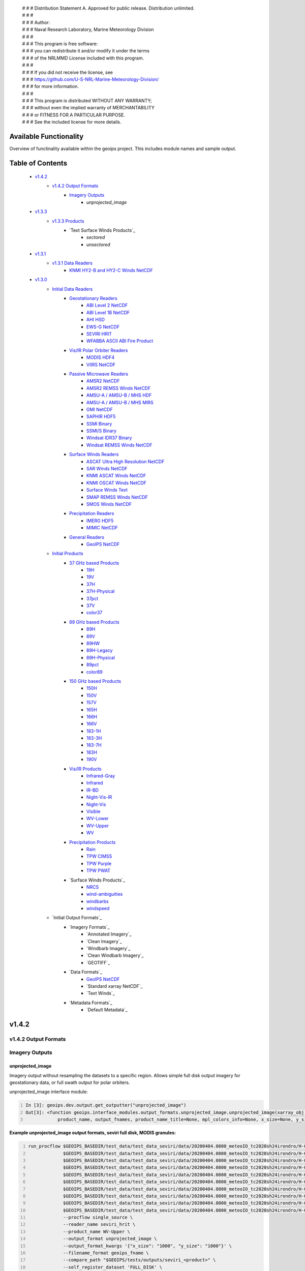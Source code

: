  | # # # Distribution Statement A. Approved for public release. Distribution unlimited.
 | # # # 
 | # # # Author:
 | # # # Naval Research Laboratory, Marine Meteorology Division
 | # # # 
 | # # # This program is free software:
 | # # # you can redistribute it and/or modify it under the terms
 | # # # of the NRLMMD License included with this program.
 | # # # 
 | # # # If you did not receive the license, see
 | # # # https://github.com/U-S-NRL-Marine-Meteorology-Division/
 | # # # for more information.
 | # # # 
 | # # # This program is distributed WITHOUT ANY WARRANTY;
 | # # # without even the implied warranty of MERCHANTABILITY
 | # # # or FITNESS FOR A PARTICULAR PURPOSE.
 | # # # See the included license for more details.

###################################
Available Functionality
###################################

Overview of functinality available within the geoips project.  This includes module names and sample output.

###################################
Table of Contents
###################################

    * `v1.4.2`_
        * `v1.4.2 Output Formats`_
            * `Imagery Outputs`_
                * `unprojected_image`

    * `v1.3.3`_
        * `v1.3.3 Products`_
            * `Text Surface Winds Products`_
                * `sectored`
                * `unsectored`
    * `v1.3.1`_
        * `v1.3.1 Data Readers`_
            * `KNMI HY2-B and HY2-C Winds NetCDF`_

    * `v1.3.0`_
        * `Initial Data Readers`_
            * `Geostationary Readers`_
                * `ABI Level 2 NetCDF`_
                * `ABI Level 1B NetCDF`_
                * `AHI HSD`_
                * `EWS-G NetCDF`_
                * `SEVIRI HRIT`_
                * `WFABBA ASCII ABI Fire Product`_
            * `Vis/IR Polar Orbiter Readers`_
                * `MODIS HDF4`_
                * `VIIRS NetCDF`_
            * `Passive Microwave Readers`_
                * `AMSR2 NetCDF`_
                * `AMSR2 REMSS Winds NetCDF`_
                * `AMSU-A / AMSU-B / MHS HDF`_
                * `AMSU-A / AMSU-B / MHS MIRS`_
                * `GMI NetCDF`_
                * `SAPHIR HDF5`_
                * `SSMI Binary`_
                * `SSMI/S Binary`_
                * `Windsat IDR37 Binary`_
                * `Windsat REMSS Winds NetCDF`_
            * `Surface Winds Readers`_
                * `ASCAT Ultra High Resolution NetCDF`_
                * `SAR Winds NetCDF`_
                * `KNMI ASCAT Winds NetCDF`_
                * `KNMI OSCAT Winds NetCDF`_
                * `Surface Winds Text`_
                * `SMAP REMSS Winds NetCDF`_
                * `SMOS Winds NetCDF`_
            * `Precipitation Readers`_
                * `IMERG HDF5`_
                * `MIMIC NetCDF`_
            * `General Readers`_
                * `GeoIPS NetCDF`_
        * `Initial Products`_
            * `37 GHz based Products`_
                * `19H`_
                * `19V`_
                * `37H`_
                * `37H-Physical`_
                * `37pct`_
                * `37V`_
                * `color37`_
            * `89 GHz based Products`_
                * `89H`_
                * `89V`_
                * `89HW`_
                * `89H-Legacy`_
                * `89H-Physical`_
                * `89pct`_
                * `color89`_
            * `150 GHz based Products`_
                * `150H`_
                * `150V`_
                * `157V`_
                * `165H`_
                * `166H`_
                * `166V`_
                * `183-1H`_
                * `183-3H`_
                * `183-7H`_
                * `183H`_
                * `190V`_
            * `Vis/IR Products`_
                * `Infrared-Gray`_
                * `Infrared`_
                * `IR-BD`_
                * `Night-Vis-IR`_
                * `Night-Vis`_
                * `Visible`_
                * `WV-Lower`_
                * `WV-Upper`_
                * `WV`_
            * `Precipitation Products`_
                * `Rain`_
                * `TPW CIMSS`_
                * `TPW Purple`_
                * `TPW PWAT`_
            * `Surface Winds Products`_
                * `NRCS`_
                * `wind-ambiguities`_
                * `windbarbs`_
                * `windspeed`_
        * `Initial Output Formats`_
            * `Imagery Formats`_
                * `Annotated Imagery`_
                * `Clean Imagery`_
                * `Windbarb Imagery`_
                * `Clean Windbarb Imagery`_
                * `GEOTIFF`_
            * `Data Formats`_
                * `GeoIPS NetCDF`_
                * `Standard xarray NetCDF`_
                * `Text Winds`_
            * `Metadata Formats`_
                * `Default Metadata`_


###################################
v1.4.2
###################################

***********************************
v1.4.2 Output Formats 
***********************************

***********************************
Imagery Outputs
***********************************

unprojected_image
===================================

Imagery output without resampling the datasets to a specific region. Allows simple full disk output
imagery for geostationary data, or full swath output for polar orbiters.

unprojected_image interface module:

.. code:: python
    :number-lines:

    In [3]: geoips.dev.output.get_outputter("unprojected_image")
    Out[3]: <function geoips.interface_modules.output_formats.unprojected_image.unprojected_image(xarray_obj,
                product_name, output_fnames, product_name_title=None, mpl_colors_info=None, x_size=None, y_size=None)>

**Example unprojected_image output formats, seviri full disk, MODIS granules:**

.. code:: bash
    :number-lines:

    run_procflow $GEOIPS_BASEDIR/test_data/test_data_seviri/data/20200404.0800_meteoIO_tc2020sh24irondro/H-000-MSG1__-MSG1_IODC___-_________-EPI______-202004040800-__ \
                 $GEOIPS_BASEDIR/test_data/test_data_seviri/data/20200404.0800_meteoIO_tc2020sh24irondro/H-000-MSG1__-MSG1_IODC___-_________-PRO______-202004040800-__ \
                 $GEOIPS_BASEDIR/test_data/test_data_seviri/data/20200404.0800_meteoIO_tc2020sh24irondro/H-000-MSG1__-MSG1_IODC___-WV_062___-000001___-202004040800-C_ \
                 $GEOIPS_BASEDIR/test_data/test_data_seviri/data/20200404.0800_meteoIO_tc2020sh24irondro/H-000-MSG1__-MSG1_IODC___-WV_062___-000002___-202004040800-C_ \
                 $GEOIPS_BASEDIR/test_data/test_data_seviri/data/20200404.0800_meteoIO_tc2020sh24irondro/H-000-MSG1__-MSG1_IODC___-WV_062___-000003___-202004040800-C_ \
                 $GEOIPS_BASEDIR/test_data/test_data_seviri/data/20200404.0800_meteoIO_tc2020sh24irondro/H-000-MSG1__-MSG1_IODC___-WV_062___-000004___-202004040800-C_ \
                 $GEOIPS_BASEDIR/test_data/test_data_seviri/data/20200404.0800_meteoIO_tc2020sh24irondro/H-000-MSG1__-MSG1_IODC___-WV_062___-000005___-202004040800-C_ \
                 $GEOIPS_BASEDIR/test_data/test_data_seviri/data/20200404.0800_meteoIO_tc2020sh24irondro/H-000-MSG1__-MSG1_IODC___-WV_062___-000006___-202004040800-C_ \
                 $GEOIPS_BASEDIR/test_data/test_data_seviri/data/20200404.0800_meteoIO_tc2020sh24irondro/H-000-MSG1__-MSG1_IODC___-WV_062___-000007___-202004040800-C_ \
                 $GEOIPS_BASEDIR/test_data/test_data_seviri/data/20200404.0800_meteoIO_tc2020sh24irondro/H-000-MSG1__-MSG1_IODC___-WV_062___-000008___-202004040800-C_ \
                 --procflow single_source \
                 --reader_name seviri_hrit \
                 --product_name WV-Upper \
                 --output_format unprojected_image \
                 --output_format_kwargs '{"x_size": "1000", "y_size": "1000"}' \
                 --filename_format geoips_fname \
                 --compare_path "$GEOIPS/tests/outputs/seviri_<product>" \
                 --self_register_dataset 'FULL_DISK' \
                 --self_register_source seviri

.. image:: images/available_functionality/20200404.080000.msg-1.seviri.WV-Upper.self_register.69p07.nesdisstar.10p0.png
   :width: 600

.. code:: bash
    :number-lines:

    run_procflow $GEOIPS_BASEDIR/test_data/test_data_modis/data/aqua/20210104/200500/MYD021KM.A2021004.2005.061.NRT.hdf \
                 $GEOIPS_BASEDIR/test_data/test_data_modis/data/aqua/20210104/200500/MYD03.A2021004.2005.061.NRT.hdf \
                 $GEOIPS_BASEDIR/test_data/test_data_modis/data/aqua/20210104/201000/MYD021KM.A2021004.2010.061.NRT.hdf \
                 $GEOIPS_BASEDIR/test_data/test_data_modis/data/aqua/20210104/201000/MYD03.A2021004.2010.061.NRT.hdf \
                 $GEOIPS_BASEDIR/test_data/test_data_modis/data/aqua/20210104/201500/MYD021KM.A2021004.2015.061.NRT.hdf \
                 $GEOIPS_BASEDIR/test_data/test_data_modis/data/aqua/20210104/201500/MYD03.A2021004.2015.061.NRT.hdf \
                 --procflow single_source \
                 --reader_name modis_hdf4 \
                 --product_name Infrared \
                 --output_format unprojected_image \
                 --output_format_kwargs '{"x_size": "250"}' \
                 --filename_format geoips_fname \
                 --self_register_dataset '1KM' \
                 --self_register_source modis

.. image:: images/available_functionality/20210104.201500.aqua.modis.Infrared.self_register.100p00.nasa.3p0.png
   :width: 200



###################################
v1.3.3
###################################

***********************************
v1.3.3 Products
***********************************

***********************************
Surface Winds Products
***********************************

sectored
===================================

Text wind vectors sectored to a given region

**Available sources for sectored product:**

.. code:: python
    :number-lines:

    geoips.dev.product.get_product('sectored', 'hscat')
    geoips.dev.product.get_product('sectored', 'sar-spd')
    geoips.dev.product.get_product('sectored', 'smap-spd')
    geoips.dev.product.get_product('sectored', 'smos-spd')

**Example partial output, shown for SMOS dataset:**

.. code:: bash
    :number-lines:

    run_procflow ${GEOIPS_BASEDIR}/test_data/test_data_smos/data/SM_OPER_MIR_SCNFSW_20200216T120839_20200216T135041_110_001_7.nc \
                 --procflow single_source \
                 --reader_name smos_winds_netcdf \
                 --product_name sectored \
                 --filename_format text_winds_tc_fname \
                 --output_format text_winds \
                 --trackfile_parser bdeck_parser \
                 --trackfiles $GEOIPS/tests/sectors/tc_bdecks/bsh162020.dat

.. code:: bash
    :number-lines:

    SMOS   -11.0  75.5  18 202002161242
    SMOS   -11.0  75.8  13 202002161242
    SMOS   -11.0  76.0  12 202002161242
    SMOS   -11.0  76.2  13 202002161242
    SMOS   -11.0  76.5  13 202002161242
    SMOS   -11.0  76.8  13 202002161242
    SMOS   -11.0  77.0  14 202002161242
    SMOS   -11.0  77.2  15 202002161242


unsectored
===================================

Text wind vector output. No sectoring applied, full dataset converted to text winds

**Available sources for unsectored product:**

```
.. code:: python
    :number-lines:

    geoips.dev.product.get_product('unsectored', 'hscat')
    geoips.dev.product.get_product('unsectored', 'sar-spd')
    geoips.dev.product.get_product('unsectored', 'smap-spd')
    geoips.dev.product.get_product('unsectored', 'smos-spd')
```

**Example partial output, shown for SMAP dataset:**

.. code:: bash
    :number-lines:

    run_procflow ${GEOIPS_BASEDIR}/test_data/test_data_smap/data/RSS_smap_wind_daily_2021_09_26_NRT_v01.0.nc \
                 --procflow single_source \
                 --reader_name smap_remss_winds_netcdf \
                 --product_name unsectored \
                 --filename_format text_winds_full_fname \
                 --output_format text_winds

.. code:: bash
    :number-lines:

    SMAP    76.9  11.4  10 202109261549
    SMAP    76.9  11.6  11 202109261549
    SMAP    76.9  11.9  12 202109261549
    SMAP    76.9  12.4  10 202109261549
    SMAP    76.6  11.1   7 202109261549



###################################
v1.3.1
###################################

***********************************
v1.3.1 Data Readers
***********************************

KNMI HY2-B and HY2-C Winds NetCDF
===================================

Koninklijk Nederlands Meteorologisch Instituut (Royal Netherlands Meteorological Institute) public datasets from
the HaiYang 2-B and 2-C scatterometer instruments.

**Available products for hy2b source:**

.. code:: python
    :number-lines:

    geoips.stable.reader.get_reader('scat_knmi_winds_netcdf')
    geoips.dev.product.get_product('windbarbs', 'hscat')
    geoips.dev.product.get_product('windspeed', 'hscat')

**Example HY-2B output image, windspeed product:**

.. code:: bash
    :number-lines:

    run_procflow $GEOIPS_BASEDIR/test_data/test_data_hy2/data/hscat_20211202_080644_hy_2b__15571_o_250_2204_ovw_l2.nc \
                 --procflow single_source \
                 --reader_name scat_knmi_winds_netcdf \
                 --product_name windspeed \
                 --minimum_coverage 0 \
                 --output_format imagery_annotated \
                 --filename_format geoips_fname \
                 --resampled_read \
                 --sector_list global \
                 --sectorfiles $GEOIPS/tests/sectors/static/global.yaml

.. image:: images/available_functionality/20211202.080644.hy-2b.hscat.windspeed.global.6p83.knmi.20p0.png
   :width: 600


###################################
v1.3.0
###################################

***********************************
Initial Data Readers
***********************************

***********************************
Geostationary Readers
***********************************

ABI Level 2 NetCDF
===================================

ABI Level 1B NetCDF
===================================

Advanced Baseline Imager (ABI) on board Geostationary Operational Environmental Satellites, GOES-16 and GOES-17.
This reader handles Level 1B data files containing channel data, as radiances, reflectances,
and/or brightness temperatures.

Each full disk scene contains 16 NetCDF files - 1 file per channel.

**Available products for ABI source:**

.. code:: python
   :number-lines:

   In [3]: geoips.stable.reader.get_reader("abi_netcdf")
   Out[3]: <function geoips.interface_modules.readers.abi_netcdf.abi_netcdf(fnames,
               metadata_only=False, chans=None, area_def=None, self_register=False)>

   geoips.dev.product.get_product('IR-BD', 'abi')
   geoips.dev.product.get_product('Infrared', 'abi')
   geoips.dev.product.get_product('Infrared-Gray', 'abi')
   geoips.dev.product.get_product('Visible', 'abi')
   geoips.dev.product.get_product('WV', 'abi')
   geoips.dev.product.get_product('WV-Lower', 'abi')
   geoips.dev.product.get_product('WV-Upper', 'abi')

**Example ABI output images, GOES-16 and GOES-17 global registered Infrared-Gray product:**

.. code:: bash
    :number-lines:

    run_procflow $GEOIPS/tests/data/goes16_20200918_1950/OR_ABI-L1b-RadF-M6C14_G16_s20202621950205_e20202621959513_c20202622000009.nc \
                 --procflow single_source \
                 --reader_name abi_netcdf \
                 --product_name Infrared-Gray \
                 --output_format imagery_annotated \
                 --minimum_coverage 0 \
                 --filename_format geoips_fname \
                 --resampled_read \
                 --sector_list global \
                 --sectorfiles $GEOIPS/tests/sectors/static/global.yaml

    run_procflow $GEOIPS_BASEDIR/test_data/test_data_abi_day/data/goes17_20210718_0150/
                 --procflow single_source \
                 --reader_name abi_netcdf \
                 --product_name Infrared-Gray \
                 --output_format imagery_annotated \
                 --minimum_coverage 0 \
                 --filename_format geoips_fname \
                 --resampled_read \
                 --sector_list global \
                 --sectorfiles $GEOIPS/tests/sectors/static/global.yaml

.. image:: images/available_functionality/20200918.195020.goes-16.abi.Infrared-Gray.global.22p84.noaa.20p0.png
   :width: 600

.. image:: images/available_functionality/20210718.015031.goes-17.abi.Infrared-Gray.global.22p79.noaa.20p0.png
   :width: 600
   

AHI HSD
===================================

Advanced Himawari Imager (AHI) on board the Japan Meteorological Agency (JMA) Himawari-8 geostationary satellite.

This reader handles Himawari Standard Data (HSD) format files, which is the standard data format from JMA.

Each full disk scene contains 160 HSD files - 10 slices per band, with 16 bands total.

**Available products for AHI source:**

.. code:: python
    :number-lines:

    In [4]: geoips.stable.reader.get_reader("ahi_hsd")
    Out[4]: <function geoips.interface_modules.readers.ahi_hsd.ahi_hsd(fnames,
        metadata_only=False, chans=None, area_def=None, self_register=False)>

    geoips.dev.product.get_product('IR-BD', 'ahi')
    geoips.dev.product.get_product('Infrared', 'ahi')
    geoips.dev.product.get_product('Infrared-Gray', 'ahi')
    geoips.dev.product.get_product('Visible', 'ahi')
    geoips.dev.product.get_product('WV', 'ahi')
    geoips.dev.product.get_product('WV-Lower', 'ahi')
    geoips.dev.product.get_product('WV-Upper', 'ahi')

**Example AHI output image, Infrared-Gray product:**

.. code:: bash
    :number-lines:

    run_procflow $GEOIPS_BASEDIR/test_data/test_data_ahi_day/data/20200405_0000/HS_H08_20200405_0000_B13_FLDK_R20_S0110.DAT \
                 $GEOIPS_BASEDIR/test_data/test_data_ahi_day/data/20200405_0000/HS_H08_20200405_0000_B13_FLDK_R20_S0210.DAT \
                 $GEOIPS_BASEDIR/test_data/test_data_ahi_day/data/20200405_0000/HS_H08_20200405_0000_B13_FLDK_R20_S0310.DAT \
                 $GEOIPS_BASEDIR/test_data/test_data_ahi_day/data/20200405_0000/HS_H08_20200405_0000_B13_FLDK_R20_S0410.DAT \
                 $GEOIPS_BASEDIR/test_data/test_data_ahi_day/data/20200405_0000/HS_H08_20200405_0000_B13_FLDK_R20_S0510.DAT \
                 $GEOIPS_BASEDIR/test_data/test_data_ahi_day/data/20200405_0000/HS_H08_20200405_0000_B13_FLDK_R20_S0610.DAT \
                 $GEOIPS_BASEDIR/test_data/test_data_ahi_day/data/20200405_0000/HS_H08_20200405_0000_B13_FLDK_R20_S0710.DAT \
                 $GEOIPS_BASEDIR/test_data/test_data_ahi_day/data/20200405_0000/HS_H08_20200405_0000_B13_FLDK_R20_S0810.DAT \
                 $GEOIPS_BASEDIR/test_data/test_data_ahi_day/data/20200405_0000/HS_H08_20200405_0000_B13_FLDK_R20_S0910.DAT \
                 $GEOIPS_BASEDIR/test_data/test_data_ahi_day/data/20200405_0000/HS_H08_20200405_0000_B13_FLDK_R20_S1010.DAT \
                 --procflow single_source \
                 --reader_name ahi_hsd \
                 --product_name Infrared-Gray \
                 --output_format imagery_annotated \
                 --minimum_coverage 0 \
                 --filename_format geoips_fname \
                 --resampled_read \
                 --sector_list global \
                 --sectorfiles $GEOIPS/tests/sectors/static/global.yaml

.. image:: images/available_functionality/20200405.000000.himawari-8.ahi.Infrared-Gray.global.29p98.jma.20p0.png
   :width: 600


EWS-G NetCDF
===================================
Electro-Optical Infrared Weather System – Geostationary (EWS-G) is a United States Space Force platform, formerly
GOES-13 and part of the National Oceanic and Atmospheric Administration's
Geostationary Operational Environmental Satellite (GOES) system.

This reader handles reader Goes VARiable (gvar) data in netcdf format.

**Available products for GVAR source:**

.. code:: python
    :number-lines:

    In [1]: geoips.stable.reader.get_reader("ewsg_netcdf")
    Out[1]: <function geoips.interface_modules.readers.ewsg_netcdf.ewsg_netcdf(fnames,
                metadata_only=False, chans=None, area_def=None, self_register=False)>

    geoips.dev.product.get_product('IR-BD', 'gvar')
    geoips.dev.product.get_product('Infrared', 'gvar')
    geoips.dev.product.get_product('Infrared-Gray', 'gvar')
    geoips.dev.product.get_product('Visible', 'gvar')

**Example EWS-G output image, Infrared-Gray product:**

.. code:: bash
    :number-lines:

    run_procflow $GEOIPS_BASEDIR/test_data/test_data_ewsg/data/2020.1211.2312.goes-13.gvar.nc \
                 --procflow single_source \
                 --reader_name ewsg_netcdf \
                 --product_name Infrared-Gray \
                 --output_format imagery_annotated \
                 --minimum_coverage 0 \
                 --filename_format geoips_fname \
                 --resampled_read \
                 --sector_list global \
                 --sectorfiles $GEOIPS/tests/sectors/static/global.yaml

.. image:: images/available_functionality/20201211.230905.ews-g.gvar.Infrared-Gray.global.33p25.noaa.20p0.png
   :width: 600


SEVIRI HRIT
===================================
Spinning Enhanced Visible and InfraRed Imager (SEVIRI) on board Meteosat Second Generation 1 (MSG-1, also known as
METEOSAT-8), and MSG-4 (also known as METEOSAT-11), owned and operated by the European Space Agency (ESA).

SEVIRI HRIT format data comes in 114 High Rate Information Transmission (HRIT) format files:

* *PRO*: 1 required prologue file
* *EPI*: 1 required epilogue file
* *VIS006*: 8 files, 0.6um Visible channel
* *VIS008*: 8 files, 0.8um Visible channel
* *IR_016*: 8 files, 1.6um Near Infrared channel
* *IR_039*: 8 files, 3.9um Infrared Infrared channel
* *IR_087*: 8 files, 8.7um Infrared channel
* *IR_097*: 8 files, 9.7um Infrared channel
* *IR_108*: 8 files, 10.8um Infrared channel
* *IR_120*: 8 files, 12.0um Infrared channel
* *IR_134*: 8 files, 13.4um Infrared channel
* *WV_062*: 8 files, 6.2um Water Vapor channel
* *WV_073*: 8 files, 7.2um Water Vapor channel
* *HRV*: 24 files, High Resolution Visible

HRIT Decompression software from the European Organisation for the Exploitation of Meteorological Satellites (EUMETSAT)
is required to read SEVIRI data:

* https://gitlab.eumetsat.int/open-source/PublicDecompWT.git

The GeoIPS installation and test script will prompt for PublicDecompWT download and installation, if desired.

**Available products for SEVIRI source:**

.. code:: python
    :number-lines:

    In [1]: geoips.stable.reader.get_reader("seviri_hrit")
    Out[1]: <function geoips.interface_modules.readers.seviri_hrit.seviri_hrit(fnames,
                metadata_only=False, chans=None, area_def=None, self_register=False)>

    geoips.dev.product.get_product('IR-BD', 'seviri')
    geoips.dev.product.get_product('Infrared', 'seviri')
    geoips.dev.product.get_product('Infrared-Gray', 'seviri')
    geoips.dev.product.get_product('Visible', 'seviri')
    geoips.dev.product.get_product('WV-Lower', 'seviri')
    geoips.dev.product.get_product('WV-Upper', 'seviri')


**Example SEVIRI output images, Infrared-Gray product:**

.. code:: bash
    :number-lines:

    run_procflow $GEOIPS_BASEDIR/test_data/test_data_seviri/data/20200404.0800_meteoIO_tc2020sh24irondro/H-000-MSG1__-MSG1_IODC___-_________-EPI______-202004040800-__ \
                 $GEOIPS_BASEDIR/test_data/test_data_seviri/data/20200404.0800_meteoIO_tc2020sh24irondro/H-000-MSG1__-MSG1_IODC___-_________-PRO______-202004040800-__ \
                 $GEOIPS_BASEDIR/test_data/test_data_seviri/data/20200404.0800_meteoIO_tc2020sh24irondro/H-000-MSG1__-MSG1_IODC___-IR_108___-000001___-202004040800-C_ \
                 $GEOIPS_BASEDIR/test_data/test_data_seviri/data/20200404.0800_meteoIO_tc2020sh24irondro/H-000-MSG1__-MSG1_IODC___-IR_108___-000002___-202004040800-C_ \
                 $GEOIPS_BASEDIR/test_data/test_data_seviri/data/20200404.0800_meteoIO_tc2020sh24irondro/H-000-MSG1__-MSG1_IODC___-IR_108___-000003___-202004040800-C_ \
                 $GEOIPS_BASEDIR/test_data/test_data_seviri/data/20200404.0800_meteoIO_tc2020sh24irondro/H-000-MSG1__-MSG1_IODC___-IR_108___-000004___-202004040800-C_ \
                 $GEOIPS_BASEDIR/test_data/test_data_seviri/data/20200404.0800_meteoIO_tc2020sh24irondro/H-000-MSG1__-MSG1_IODC___-IR_108___-000005___-202004040800-C_ \
                 $GEOIPS_BASEDIR/test_data/test_data_seviri/data/20200404.0800_meteoIO_tc2020sh24irondro/H-000-MSG1__-MSG1_IODC___-IR_108___-000006___-202004040800-C_ \
                 $GEOIPS_BASEDIR/test_data/test_data_seviri/data/20200404.0800_meteoIO_tc2020sh24irondro/H-000-MSG1__-MSG1_IODC___-IR_108___-000007___-202004040800-C_ \
                 $GEOIPS_BASEDIR/test_data/test_data_seviri/data/20200404.0800_meteoIO_tc2020sh24irondro/H-000-MSG1__-MSG1_IODC___-IR_108___-000008___-202004040800-C_ \
                 --procflow single_source \
                 --reader_name seviri_hrit\
                 --product_name Infrared-Gray \
                 --output_format imagery_annotated \
                 --minimum_coverage 0 \
                 --filename_format geoips_fname \
                 --resampled_read \
                 --sector_list global \
                 --sectorfiles $GEOIPS/tests/sectors/static/global.yaml

.. image:: images/available_functionality/20200404.080000.msg-1.seviri.Infrared-Gray.global.22p84.nesdisstar.20p0.png
   :width: 600

.. code:: bash
    :number-lines:

    run_procflow $GEOIPS_BASEDIR/test_data/test_data_seviri/data/20220209.2200_meteoEU/H-000-MSG4__-MSG4________-_________-EPI______-202202092200-__ \
                 $GEOIPS_BASEDIR/test_data/test_data_seviri/data/20220209.2200_meteoEU/H-000-MSG4__-MSG4________-IR_108___-000001___-202202092200-C_ \
                 $GEOIPS_BASEDIR/test_data/test_data_seviri/data/20220209.2200_meteoEU/H-000-MSG4__-MSG4________-IR_108___-000002___-202202092200-C_ \
                 $GEOIPS_BASEDIR/test_data/test_data_seviri/data/20220209.2200_meteoEU/H-000-MSG4__-MSG4________-IR_108___-000003___-202202092200-C_ \
                 $GEOIPS_BASEDIR/test_data/test_data_seviri/data/20220209.2200_meteoEU/H-000-MSG4__-MSG4________-IR_108___-000004___-202202092200-C_ \
                 $GEOIPS_BASEDIR/test_data/test_data_seviri/data/20220209.2200_meteoEU/H-000-MSG4__-MSG4________-IR_108___-000005___-202202092200-C_ \
                 $GEOIPS_BASEDIR/test_data/test_data_seviri/data/20220209.2200_meteoEU/H-000-MSG4__-MSG4________-IR_108___-000006___-202202092200-C_ \
                 $GEOIPS_BASEDIR/test_data/test_data_seviri/data/20220209.2200_meteoEU/H-000-MSG4__-MSG4________-IR_108___-000007___-202202092200-C_ \
                 $GEOIPS_BASEDIR/test_data/test_data_seviri/data/20220209.2200_meteoEU/H-000-MSG4__-MSG4________-IR_108___-000008___-202202092200-C_ \
                 $GEOIPS_BASEDIR/test_data/test_data_seviri/data/20220209.2200_meteoEU/H-000-MSG4__-MSG4________-_________-PRO______-202202092200-__ \
                 --procflow single_source \
                 --reader_name seviri_hrit\
                 --product_name Infrared-Gray \
                 --output_format imagery_annotated \
                 --minimum_coverage 0 \
                 --filename_format geoips_fname \
                 --resampled_read \
                 --sector_list global \
                 --sectorfiles $GEOIPS/tests/sectors/static/global.yaml

.. image:: images/available_functionality/20220209.220000.msg-4.seviri.Infrared-Gray.global.22p84.nesdisstar.20p0.png
   :width: 600

WFABBA ASCII ABI Fire Product
===================================



***********************************
Vis/IR Polar Orbiter Readers
***********************************

MODIS HDF4
===================================
Moderate Resolution Imaging Spectroradiometer (MODIS) sensor, on board:

* Aqua (crossing the equator in the afternoon), NASA owned satellite, part of the Earth Observing System (EOS)
* Terra (crossing the equator in the morning), NASA owned satellite, part of the EOS

Each MODIS granule contains approximately 5 minutes of data, and consists of a single geolocation file with
latitudes and longitudes for all resolutions of data, and a separate data file for each resolution of data.

During the day, a single granule consists of 1km, half-km, and quarter-km datasets.
At night, a single granule consists of only the 1km dataset.

* Aqua data files are indicated by the prefix "MYD"
* Terra data files are indicated by the prefix "MOD"
* 1km datasets are indicated by the prefix "021KM"
* half-km datasets are indicated by the prefix "02HKM"
* quarter-km datasets are indicated by the prefix "02QKM"
* MODIS Thermal Anomalies and Fire Product is indicated by the prefix "14"
* Geolocation datasets (latitudes, longitudes, satellite and solar angles) are indicated by the prefix "03"

**Available Products for MODIS source:**

.. code:: python
    :number-lines:

    In [1]: geoips.stable.reader.get_reader("modis_hdf4")
    Out[1]: <function geoips.interface_modules.readers.modis_hdf4.modis_hdf4(fnames,
                metadata_only=False, chans=None, area_def=None, self_register=False)>

    geoips.dev.product.get_product('Infrared', 'modis')
    geoips.dev.product.get_product('Infrared-Gray', 'modis')
    geoips.dev.product.get_product('IR-BD', 'modis')
    geoips.dev.product.get_product('WV', 'modis')
    geoips.dev.product.get_product('WV-Lower', 'modis')
    geoips.dev.product.get_product('Visible', 'modis')

**Example MODIS output, Aqua and Terra Infrared-Gray global registered output:**

.. code:: bash
    :number-lines:

    run_procflow $GEOIPS_BASEDIR/test_data/test_data_modis/data/aqua/20210104/200500/MYD021KM.A2021004.2005.061.NRT.hdf \
                 $GEOIPS_BASEDIR/test_data/test_data_modis/data/aqua/20210104/200500/MYD03.A2021004.2005.061.NRT.hdf \
                 $GEOIPS_BASEDIR/test_data/test_data_modis/data/aqua/20210104/201000/MYD021KM.A2021004.2010.061.NRT.hdf \
                 $GEOIPS_BASEDIR/test_data/test_data_modis/data/aqua/20210104/201000/MYD03.A2021004.2010.061.NRT.hdf \
                 $GEOIPS_BASEDIR/test_data/test_data_modis/data/aqua/20210104/201500/MYD021KM.A2021004.2015.061.NRT.hdf \
                 $GEOIPS_BASEDIR/test_data/test_data_modis/data/aqua/20210104/201500/MYD03.A2021004.2015.061.NRT.hdf \
                 --procflow single_source \
                 --reader_name modis_hdf4 \
                 --product_name Infrared-Gray \
                 --output_format imagery_annotated \
                 --minimum_coverage 0 \
                 --filename_format geoips_fname \
                 --resampled_read \
                 --sector_list global \
                 --sectorfiles $GEOIPS/tests/sectors/static/global.yaml

.. image:: images/available_functionality/20210104.201500.aqua.modis.Infrared-Gray.global.2p08.nasa.20p0.png
   :width: 600

.. code:: bash
    :number-lines:

    run_procflow $GEOIPS_BASEDIR/test_data/test_data_modis/data/terra/170500/MOD021KM.A2021004.1705.061.NRT.hdf \
                 $GEOIPS_BASEDIR/test_data/test_data_modis/data/terra/170500/MOD03.A2021004.1705.061.NRT.hdf \
                 $GEOIPS_BASEDIR/test_data/test_data_modis/data/terra/170500/MOD14.A2021004.1705.006.NRT.hdf \
                 --procflow single_source \
                 --reader_name modis_hdf4 \
                 --product_name Infrared-Gray \
                 --output_format imagery_annotated \
                 --minimum_coverage 0 \
                 --filename_format geoips_fname \
                 --resampled_read \
                 --sector_list global \
                 --sectorfiles $GEOIPS/tests/sectors/static/global.yaml

.. image:: images/available_functionality/20210104.170500.terra.modis.Infrared-Gray.global.0p63.nasa.20p0.png
   :width: 600


VIIRS NetCDF
===================================

Visible Infrared Imaging Radiometer Suite (VIIRS) sensor, on board:

* the NASA/NOAA Suomi National Polar-Orbiting Partnership (Suomi NPP) satellite and
* the NOAA-20 (formerly Joint Polar Satellite System 1, or JPSS-1) satellite

Each VIIRS granule contains approximately 6 minutes of data, and consistes of a geolocation file and
data filefor each resolution of data - DNB, MOD, and IMG.

See examples below for sample filenames.

* NOAA-20 (JPSS-1) data files are indicated by the prefix "VJ1"
* NPP data files are indicated by the prefix "VNP"
* Geolocation files are indicated by the prefix "03"
* Data files are indicated by the prefix "02".

**Available Products for VIIRS source:**

.. code:: python
    :number-lines:

    geoips.stable.reader.get_reader('viirs_netcdf')
    geoips.dev.product.get_product('Infrared', 'viirs')
    geoips.dev.product.get_product('Infrared-Gray', 'viirs')
    geoips.dev.product.get_product('IR-BD', 'viirs')
    geoips.dev.product.get_product('Night-Vis', 'viirs')
    geoips.dev.product.get_product('Night-Vis-IR', 'viirs')
    geoips.dev.product.get_product('Visible', 'viirs')

**Example VIIRS output, NPP and JPSS Infrared-Gray global registered output:**

.. code:: bash
    :number-lines:

    run_procflow $GEOIPS_BASEDIR/test_data/test_data_viirs/data/jpss/20210209/073600/VJ102MOD.A2021040.0736.002.2021040145245.nc \
                 $GEOIPS_BASEDIR/test_data/test_data_viirs/data/jpss/20210209/073600/VJ103MOD.A2021040.0736.002.2021040142228.nc \
                 $GEOIPS_BASEDIR/test_data/test_data_viirs/data/jpss/20210209/074200/VJ102MOD.A2021040.0742.002.2021040143010.nc \
                 $GEOIPS_BASEDIR/test_data/test_data_viirs/data/jpss/20210209/074200/VJ103MOD.A2021040.0742.002.2021040140938.nc \
                 --procflow single_source \
                 --reader_name viirs_netcdf \
                 --product_name Infrared-Gray \
                 --output_format imagery_annotated \
                 --filename_format geoips_fname \
                 --resampled_read \
                 --sector_list global \
                 --sectorfiles $GEOIPS/tests/sectors/static/global.yaml

    run_procflow $GEOIPS_BASEDIR/test_data/test_data_viirs/data/npp/20210205/080600/VNP02DNB.A2021036.0806.001.2021036140558.nc \
                 $GEOIPS_BASEDIR/test_data/test_data_viirs/data/npp/20210205/080600/VNP02IMG.A2021036.0806.001.2021036140558.nc \
                 $GEOIPS_BASEDIR/test_data/test_data_viirs/data/npp/20210205/080600/VNP02MOD.A2021036.0806.001.2021036140558.nc \
                 $GEOIPS_BASEDIR/test_data/test_data_viirs/data/npp/20210205/080600/VNP03DNB.A2021036.0806.001.2021036135524.nc \
                 $GEOIPS_BASEDIR/test_data/test_data_viirs/data/npp/20210205/080600/VNP03IMG.A2021036.0806.001.2021036135524.nc \
                 $GEOIPS_BASEDIR/test_data/test_data_viirs/data/npp/20210205/080600/VNP03MOD.A2021036.0806.001.2021036135524.nc \
                 --procflow single_source \
                 --reader_name viirs_netcdf \
                 --product_name Infrared-Gray \
                 --output_format imagery_annotated \
                 --minimum_coverage 0 \
                 --filename_format geoips_fname \
                 --resampled_read \
                 --sector_list global \
                 --sectorfiles $GEOIPS/tests/sectors/static/global.yaml


.. image:: images/available_functionality/20210209.074210.noaa-20.viirs.Infrared-Gray.global.2p00.NASA.20p0.png
   :width: 600
.. image:: images/available_functionality/20210205.080611.npp.viirs.Infrared-Gray.global.0p97.NASA.20p0.png
   :width: 600


***********************************
Passive Microwave Readers
***********************************

AMSR2 NetCDF
===================================

Advanced Microwave Scanning Radiometer 2 (AMSR2) sensor, on the Global Change Observation Mission 1st - Water (GCOM-W1)
satellite.

**Available Products for AMSR2 source:**

.. code:: python
    :number-lines:

    geoips.stable.reader.get_reader('amsr2_netcdf')
    geoips.dev.product.get_product('37H', 'amsr2')
    geoips.dev.product.get_product('37H-Legacy', 'amsr2')
    geoips.dev.product.get_product('37H-LegacyNearest', 'amsr2')
    geoips.dev.product.get_product('37H-Physical', 'amsr2')
    geoips.dev.product.get_product('37H-PhysicalNearest', 'amsr2')
    geoips.dev.product.get_product('37H-ob-minus-bk', 'amsr2')
    geoips.dev.product.get_product('37HNearest', 'amsr2')
    geoips.dev.product.get_product('37V', 'amsr2')
    geoips.dev.product.get_product('37V-ob-minus-bk', 'amsr2')
    geoips.dev.product.get_product('37VNearest', 'amsr2')
    geoips.dev.product.get_product('37pct', 'amsr2')
    geoips.dev.product.get_product('37pctNearest', 'amsr2')
    geoips.dev.product.get_product('89H', 'amsr2')
    geoips.dev.product.get_product('89H-Legacy', 'amsr2')
    geoips.dev.product.get_product('89H-LegacyNearest', 'amsr2')
    geoips.dev.product.get_product('89H-Physical', 'amsr2')
    geoips.dev.product.get_product('89H-PhysicalNearest', 'amsr2')
    geoips.dev.product.get_product('89HNearest', 'amsr2')
    geoips.dev.product.get_product('89HW', 'amsr2')
    geoips.dev.product.get_product('89HWNearest', 'amsr2')
    geoips.dev.product.get_product('89V', 'amsr2')
    geoips.dev.product.get_product('89VNearest', 'amsr2')
    geoips.dev.product.get_product('89pct', 'amsr2')
    geoips.dev.product.get_product('89pctNearest', 'amsr2')
    geoips.dev.product.get_product('color37', 'amsr2')
    geoips.dev.product.get_product('color37Nearest', 'amsr2')
    geoips.dev.product.get_product('color89', 'amsr2')
    geoips.dev.product.get_product('color89Nearest', 'amsr2')
    geoips.dev.product.get_product('windspeed', 'amsr2')

**Example AMSR2 output, 89pct product:**

.. image:: images/available_functionality/20200518_073601_IO012020_amsr2_gcom-w1_89pct_140kts_28p31_1p0.png
   :width: 600


AMSR2 REMSS Winds NetCDF
===================================

AMSU-A / AMSU-B / MHS HDF
===================================

All AMSU-A/AMSU-B/MHS sources currently labeled as 'amsu-b' within GeoIPS since formatting is identical.
Satellite name differentiates between sensors / frequency range.

* 23-90GHz: Advanced Microwave Sounding Unit - A (AMSU-A) sensor on:
    * METOP-A, METOP-B, METOP-C
    * NOAA-15, NOAA-16, NOAA-17
    * NOAA-18, NOAA-19
* 89-190GHz: Advanced Microwave Sounding Unit - B (AMSU-B) sensor on:
    * NOAA-15, NOAA-16, NOAA-17
* 89-190GHz: Microwave Humidity Sounder (MHS) sensor on:
    * METOP-A, METOP-B, METOP-C
    * NOAA-18, NOAA-19

HDF format data files

**Available Products for AMSU-A / AMSU-B / MHS source:**

.. code:: python
    :number-lines:

    geoips.stable.reader.get_reader('amsub_hdf')
    geoips.dev.product.get_product('157V', 'amsu-b')
    geoips.dev.product.get_product('157VNearest', 'amsu-b')
    geoips.dev.product.get_product('183-1H', 'amsu-b')
    geoips.dev.product.get_product('183-1HNearest', 'amsu-b')
    geoips.dev.product.get_product('183-3H', 'amsu-b')
    geoips.dev.product.get_product('183-3HNearest', 'amsu-b')
    geoips.dev.product.get_product('190V', 'amsu-b')
    geoips.dev.product.get_product('190VNearest', 'amsu-b')
    geoips.dev.product.get_product('89V', 'amsu-b')
    geoips.dev.product.get_product('89VNearest', 'amsu-b')

**Example MHS HDF output, 89V product:**

.. image:: images/available_functionality/20200513_215200_WP012020_amsu-b_noaa-19_89V_95kts_89p18_1p0.png
   :width: 600


AMSU-A / AMSU-B / MHS MIRS
===================================

All AMSU-A/AMSU-B/MHS sources currently labeled as 'amsu-b' within GeoIPS since formatting is identical.
Satellite name differentiates between sensors / frequency range.

* 23-90GHz: Advanced Microwave Sounding Unit - A (AMSU-A) sensor on:
    * METOP-A, METOP-B, METOP-C
    * NOAA-15, NOAA-16, NOAA-17
    * NOAA-18, NOAA-19
* 89-190GHz: Advanced Microwave Sounding Unit - B (AMSU-B) sensor on:
    * NOAA-15, NOAA-16, NOAA-17
* 89-190GHz: Microwave Humidity Sounder (MHS) sensor on:
    * METOP-A, METOP-B, METOP-C
    * NOAA-18, NOAA-19

Microwave Integrated Retrieval System (MiRS) format data files

**Available Products for AMSU-A / AMSU-B / MHS source:**

.. code:: python
    :number-lines:

    geoips.stable.reader.get_reader('amsub_mirs')
    geoips.dev.product.get_product('157V', 'amsu-b')
    geoips.dev.product.get_product('157VNearest', 'amsu-b')
    geoips.dev.product.get_product('183-1H', 'amsu-b')
    geoips.dev.product.get_product('183-1HNearest', 'amsu-b')
    geoips.dev.product.get_product('183-3H', 'amsu-b')
    geoips.dev.product.get_product('183-3HNearest', 'amsu-b')
    geoips.dev.product.get_product('190V', 'amsu-b')
    geoips.dev.product.get_product('190VNearest', 'amsu-b')
    geoips.dev.product.get_product('89V', 'amsu-b')
    geoips.dev.product.get_product('89VNearest', 'amsu-b')

**Example AMSU-A MIRS output, 183-1H product:**

.. image:: images/available_functionality/20210419_235400_WP022021_amsu-b_metop-a_183-1H_115kts_100p00_1p0.png
   :width: 600

GMI NetCDF
===================================

The GPM Microwave Imager (GMI) instrument is a conical-scanning microwave radiometer on board the
Global Precipitation Monitor (GPM) satellite.
https://gpm.nasa.gov/missions/GPM/GMI

GMI contains 13 channels between 10 and 183 GHz. See example call below for sample filenames

**Available Products for GMI source:**

.. code:: python
    :number-lines:

    geoips.stable.reader.get_reader('gmi_netcdf')
    geoips.dev.product.get_product('166H', 'gmi')
    geoips.dev.product.get_product('166HNearest', 'gmi')
    geoips.dev.product.get_product('166V', 'gmi')
    geoips.dev.product.get_product('166VNearest', 'gmi')
    geoips.dev.product.get_product('183-1H', 'gmi')
    geoips.dev.product.get_product('183-1HNearest', 'gmi')
    geoips.dev.product.get_product('183-3H', 'gmi')
    geoips.dev.product.get_product('183-3HNearest', 'gmi')
    geoips.dev.product.get_product('190V', 'gmi')
    geoips.dev.product.get_product('190VNearest', 'gmi')
    geoips.dev.product.get_product('19H', 'gmi')
    geoips.dev.product.get_product('19HNearest', 'gmi')
    geoips.dev.product.get_product('19V', 'gmi')
    geoips.dev.product.get_product('19VNearest', 'gmi')
    geoips.dev.product.get_product('37H', 'gmi')
    geoips.dev.product.get_product('37H-Legacy', 'gmi')
    geoips.dev.product.get_product('37H-LegacyNearest', 'gmi')
    geoips.dev.product.get_product('37H-Physical', 'gmi')
    geoips.dev.product.get_product('37H-PhysicalNearest', 'gmi')
    geoips.dev.product.get_product('37HNearest', 'gmi')
    geoips.dev.product.get_product('37V', 'gmi')
    geoips.dev.product.get_product('37VNearest', 'gmi')
    geoips.dev.product.get_product('37pct', 'gmi')
    geoips.dev.product.get_product('37pctNearest', 'gmi')
    geoips.dev.product.get_product('89H', 'gmi')
    geoips.dev.product.get_product('89H-Legacy', 'gmi')
    geoips.dev.product.get_product('89H-LegacyNearest', 'gmi')
    geoips.dev.product.get_product('89H-Physical', 'gmi')
    geoips.dev.product.get_product('89H-PhysicalNearest', 'gmi')
    geoips.dev.product.get_product('89HNearest', 'gmi')
    geoips.dev.product.get_product('89HW', 'gmi')
    geoips.dev.product.get_product('89HWNearest', 'gmi')
    geoips.dev.product.get_product('89V', 'gmi')
    geoips.dev.product.get_product('89VNearest', 'gmi')
    geoips.dev.product.get_product('89pct', 'gmi')
    geoips.dev.product.get_product('89pctNearest', 'gmi')
    geoips.dev.product.get_product('color37', 'gmi')
    geoips.dev.product.get_product('color37Nearest', 'gmi')
    geoips.dev.product.get_product('color89', 'gmi')
    geoips.dev.product.get_product('color89Nearest'], 'gmi')

**Example GMI output, 89H product, globally registered image:**

.. code:: bash
    :number-lines:

    run_procflow $GEOIPS_BASEDIR/test_data/test_data_gpm/data/1B.GPM.GMI.TB2016.20200917-S171519-E172017.V05A.RT-H5 \
                 $GEOIPS_BASEDIR/test_data/test_data_gpm/data/1B.GPM.GMI.TB2016.20200917-S172019-E172517.V05A.RT-H5 \
                 $GEOIPS_BASEDIR/test_data/test_data_gpm/data/1B.GPM.GMI.TB2016.20200917-S172519-E173017.V05A.RT-H5 \
                 --procflow single_source \
                 --reader_name gmi_hdf5 \
                 --product_name 89H \
                 --output_format imagery_annotated \
                 --minimum_coverage 0 \
                 --filename_format geoips_fname \
                 --sector_list global \
                 --sectorfiles $GEOIPS/tests/sectors/static/global.yaml

.. image:: images/available_functionality/20200917.171519.GPM.gmi.89H.global.0p84.NASA.20p0.png
   :width: 600

SAPHIR HDF5
===================================

SSMI Binary
===================================

SSMI/S Binary
===================================

Windsat IDR37 Binary
===================================

Windsat REMSS Winds NetCDF
===================================




***********************************
Surface Winds Readers
***********************************

ASCAT Ultra High Resolution NetCDF
===================================

SAR Winds NetCDF
===================================

Synthetic Aperture Radar (SAR) sensors, surface wind speed retrievals.

Satellites:

* Radarsat-2 https://www.asc-csa.gc.ca/eng/satellites/radarsat2/Default.asp
* Sentinel-1 https://sentinel.esa.int/web/sentinel/missions/sentinel-1
* Radarsat Constellation Mission (RCM) https://earth.esa.int/web/eoportal/satellite-missions/r/rcm

**Available Products for SAR source:**

.. code:: python
    :number-lines:

    geoips.stable.reader.get_reader('sar_winds_netcdf')
    geoips.dev.product.get_product('nrcs', 'sar-spd')
    geoips.dev.product.get_product('sectored', 'sar-spd')
    geoips.dev.product.get_product('unsectored', 'sar-spd')
    geoips.dev.product.get_product('windspeed', 'sar-spd')

**Example SAR output, NRCS product:**

.. image:: images/available_functionality/20181025_203206_WP312018_sar-spd_sentinel-1_nrcs_130kts_58p51_res1p0-cr300.png
   :width: 600

KNMI ASCAT Winds NetCDF
===================================

KNMI OSCAT Winds NetCDF
===================================

Surface Winds Text
===================================


SMAP REMSS Winds NetCDF
===================================

Soil Moisture Active Passive satellite, surface wind speed retrievals

**Available Products for SMAP source:**

.. code:: python
    :number-lines:

    geoips.stable.reader.get_reader('smap_remss_winds_netcdf')
    geoips.dev.product.get_product('sectored', 'smap-spd')
    geoips.dev.product.get_product('unsectored', 'smap-spd')
    geoips.dev.product.get_product('windspeed', 'smap-spd')

**Example SMAP output, windspeed product:**

.. image:: images/available_functionality/20210926_210400_WP202021_smap-spd_smap_windspeed_100kts_74p87_1p0.png
   :width: 600


SMOS Winds NetCDF
===================================

European Space Agency (ESA) Soil Moisture and Ocean Salinity (SMOS) satellite, surface wind speed retrievals.

**Available Products for SMOS source:**

.. code:: python
    :number-lines:

    geoips.stable.reader.get_reader('smos_winds_netcdf')
    geoips.dev.product.get_product('sectored', 'smos-spd')
    geoips.dev.product.get_product('unsectored', 'smos-spd')
    geoips.dev.product.get_product('windspeed', 'smos-spd')

**Example SMOS output, windspeed product:**

.. image:: images/available_functionality/20200216_124211_SH162020_smos-spd_smos_windspeed_75kts_38p84_1p0.png
   :width: 600




***********************************
Precipitation Readers
***********************************

IMERG HDF5
===================================

MIMIC NetCDF
===================================



***********************************
General Readers
***********************************

GeoIPS NetCDF
===================================







Initial Products
----------------

***********************************
37 GHz based Products
***********************************

19H
===================================

19V
===================================

37H
===================================

37H-Physical
===================================

37pct
===================================

37V
===================================

color37
===================================

***********************************
89 GHz based Products
***********************************

89H
===================================

89V
===================================

89GHz V polarization product, using standard 89GHz passive microwave colormap

**Available sources for 89V product:**

.. code:: python
    :number-lines:

    geoips.dev.cmap.get_cmap('pmw_tb.cmap_89H')

    geoips.dev.product.get_product('89V', 'amsr-e')
    geoips.dev.product.get_product('89V', 'amsr2')
    geoips.dev.product.get_product('89V', 'amsu-b')
    geoips.dev.product.get_product('89V', 'gmi')
    geoips.dev.product.get_product('89V', 'mhs')
    geoips.dev.product.get_product('89V', 'ssmi')
    geoips.dev.product.get_product('89V', 'ssmis')
    geoips.dev.product.get_product('89V', 'tmi')

**Example output, shown for NOAA-19 MHS dataset:**

.. image:: images/available_functionality/20200513_215200_WP012020_amsu-b_noaa-19_89V_95kts_89p18_1p0.png
   :width: 600

89HW
===================================

89H-Legacy
===================================

89H-Physical
===================================

89pct
===================================

89pct product, using standard 89pct passive microwave colormap

**Available sources for 89pct product:**

.. code:: python
    :number-lines:

    geoips.dev.cmap.get_cmap('pmw_tb.cmap_89pct')

    geoips.dev.product.get_product('89pct', 'amsr-e')
    geoips.dev.product.get_product('89pct', 'amsr2')
    geoips.dev.product.get_product('89pct', 'gmi')
    geoips.dev.product.get_product('89pct', 'ssmi')
    geoips.dev.product.get_product('89pct', 'ssmis')
    geoips.dev.product.get_product('89pct', 'tmi')

**Example output, shown for AMSR2 dataset:**

.. image:: images/available_functionality/20200518_073601_IO012020_amsr2_gcom-w1_89pct_140kts_28p31_1p0.png
   :width: 600

color89
===================================

***********************************
150 GHz based Products
***********************************

150H
===================================

150V
===================================

157V
===================================

165H
===================================

166H
===================================

166V
===================================

183-1H
===================================

183 +- 1 GHz H polarization product, using standard 150GHz passive microwave colormap

**Available sources for 183-1H product:**

.. code:: python
    :number-lines:

    geoips.dev.cmap.get_cmap('pmw_tb.cmap_150H')

    geoips.dev.product.get_product('183-1H', 'amsu-b')
    geoips.dev.product.get_product('183-1H', 'gmi')
    geoips.dev.product.get_product('183-1H', 'mhs')
    geoips.dev.product.get_product('183-1H', 'saphir')
    geoips.dev.product.get_product('183-1H', 'ssmis')

**Example output, shown for METOP-A MHS dataset:**

.. image:: images/available_functionality/20210419_235400_WP022021_amsu-b_metop-a_183-1H_115kts_100p00_1p0.png
   :width: 600

183-3H
===================================

183 +- 3 GHz H polarization product, using standard 150GHz passive microwave colormap

**Available sources for 183-1H product:**

.. code:: python
    :number-lines:

    geoips.dev.cmap.get_cmap('pmw_tb.cmap_150H')

    geoips.dev.product.get_product('183-3H', 'amsu-b')
    geoips.dev.product.get_product('183-3H', 'gmi')
    geoips.dev.product.get_product('183-3H', 'mhs')
    geoips.dev.product.get_product('183-3H', 'saphir')
    geoips.dev.product.get_product('183-3H', 'ssmis')

**Example output, shown for METOP-A MHS dataset:**

.. image:: images/available_functionality/20210419_235400_WP022021_amsu-b_metop-a_183-3H_115kts_100p00_1p0.png
   :width: 600

183-7H
===================================

183H
===================================

190V
===================================

***********************************
Vis/IR Products
***********************************

Infrared-Gray
===================================

Infrared
===================================

IR-BD
===================================

Night-Vis-IR
===================================

VIIRS RGB image containing Night Visible Channel (red and green guns) combined with
Channel 16 Brightness Temperatures (blue gun)

**Available sources for Night Visible product:**

.. code:: python
    :number-lines:

    geoips.dev.alg.get_alg('visir.Night_Vis_IR')

    geoips.dev.product.get_product('Night-Vis-IR', 'viirs')

**Example Night-Vis-IR output, shown for VIIRS dataset:**

.. image:: images/available_functionality/20210209_074210_SH192021_viirs_jpss-1_Night-Vis-IR_130kts_100p00_1p0.png
   :width: 600


Night-Vis
===================================

Visible
===================================

WV-Lower
===================================

WV-Upper
===================================

WV
===================================

***********************************
Precipitation Products
***********************************

Rain
===================================

TPW CIMSS
===================================

TPW Purple
===================================

TPW PWAT
===================================

***********************************
Surface Winds Products
***********************************

NRCS
===================================

Normalized Radar Cross Section product

**Available sources for NRCS product:**

.. code:: python
    :number-lines:

    geoips.dev.product.get_product('nrcs', 'ascatuhr')
    geoips.dev.product.get_product('nrcs', 'sar-spd')

**Example output, shown for Sentinel-1 SAR dataset:**

.. image:: images/available_functionality/20181025_203206_WP312018_sar-spd_sentinel-1_nrcs_130kts_58p51_res1p0-cr300.png
   :width: 600

wind-ambiguities
===================================

windbarbs
===================================

Output wind barbs, using the TC-specific colormap (with color transitions at
34 kts, 50 kts, 64 kts, 80 kts, 100 kts, 120 kts, and 150 kts)

**Available sources for windbarbs product:**

.. code:: python
    :number-lines:

    geoips.dev.cmap.get_cmap('winds.wind_radii_transitions')

    geoips.dev.product.get_product('windbarbs', 'oscat')
    geoips.dev.product.get_product('windbarbs', 'ascat')
    geoips.dev.product.get_product('windbarbs', 'ascatuhr')


windspeed
===================================

Output shaded windspeeds, using the TC-specific colormap (with color transitions at
34 kts, 50 kts, 64 kts, 80 kts, 100 kts, 120 kts, and 150 kts)

**Available sources for windspeed product:**

.. code:: python
    :number-lines:

    geoips.dev.cmap.get_cmap('winds.wind_radii_transitions')

    geoips.dev.product.get_product('windspeed', 'amsr2')
    geoips.dev.product.get_product('windspeed', 'ascat')
    geoips.dev.product.get_product('windspeed', 'ascatuhr')
    geoips.dev.product.get_product('windspeed', 'oscat')
    geoips.dev.product.get_product('windspeed', 'sar')
    geoips.dev.product.get_product('windspeed', 'smap')
    geoips.dev.product.get_product('windspeed', 'smos')
    geoips.dev.product.get_product('windspeed', 'windsat')

**Example output, shown for SMAP dataset:**

.. image:: images/available_functionality/20210926_210400_WP202021_smap-spd_smap_windspeed_100kts_74p87_1p0.png
   :width: 600
